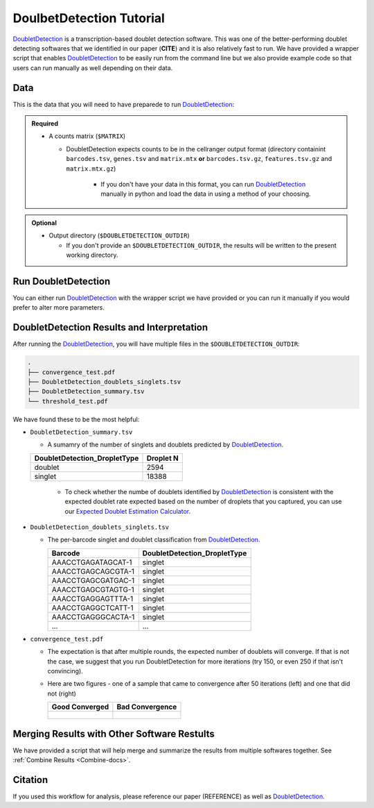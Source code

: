 .. _DoubletDetection-docs:

DoulbetDetection Tutorial
===========================

.. _DoubletDetection: https://github.com/JonathanShor/DoubletDetection

DoubletDetection_ is a transcription-based doublet detection software.
This was one of the better-performing doublet detecting softwares that we identified in our paper (**CITE**) and it is also relatively fast to run.
We have provided a wrapper script that enables DoubletDetection_ to be easily run from the command line but we also provide example code so that users can run manually as well depending on their data.



Data
----
This is the data that you will need to have preparede to run DoubletDetection_:

.. admonition:: Required
  :class: important

  - A counts matrix (``$MATRIX``)
  
    - DoubletDetection expects counts to be in the cellranger output format (directory containint ``barcodes.tsv``, ``genes.tsv`` and ``matrix.mtx`` **or** ``barcodes.tsv.gz``, ``features.tsv.gz`` and ``matrix.mtx.gz``)

	  - If you don't have your data in this format, you can run DoubletDetection_ manually in python and load the data in using a method of your choosing.

.. admonition:: Optional

  - Output directory (``$DOUBLETDETECTION_OUTDIR``)

    - If you don't provide an ``$DOUBLETDETECTION_OUTDIR``, the results will be written to the present working directory.


Run DoubletDetection
---------------------
You can either run DoubletDetection_ with the wrapper script we have provided or you can run it manually if you would prefer to alter more parameters.

.. tabs::

  .. tab:: With Wrapper Script

    .. code-block:: bash

      singularity exec Demuxafy.sif DoubletDetection.py -m $MATRIX -o $DOUBLETDETECTION_OUTDIR

    To see all the parameters that this wrapper script will accept, run:

    .. code-block:: bash

      singularity exec Demuxafy.sif DoubletDetection.py -h


      usage: DoubletDetection.py [-h] -m COUNTS_MATRIX [-b BARCODES] [-o OUTDIR]
                                [-i N_ITERATIONS] [-p PHENOGRAPH]
                                [-s STANDARD_SCALING] [-t P_THRESH]
                                [-v VOTER_THRESH]

      wrapper for DoubletDetection for doublet detection from transcriptomic data.

      optional arguments:
        -h, --help            show this help message and exit
        -m COUNTS_MATRIX, --counts_matrix COUNTS_MATRIX
                              cell ranger counts matrix.mtx
        -b BARCODES, --barcodes BARCODES
                              File containing droplet barcodes. Use barcodes from
                              provided 10x dir by default.
        -o OUTDIR, --outdir OUTDIR
                              The output directory; default is current working
                              directory
        -i N_ITERATIONS, --n_iterations N_ITERATIONS
                              Number of iterations to use; default is 50
        -p PHENOGRAPH, --phenograph PHENOGRAPH
                              Whether to use phenograph (True) or not (False);
                              default is False
        -s STANDARD_SCALING, --standard_scaling STANDARD_SCALING
                              Whether to use standard scaling of normalized count
                              matrix prior to PCA (True) or not (False); default is
                              True
        -t P_THRESH, --p_thresh P_THRESH
                              P-value threshold for doublet calling; default is
                              1e-16
        -v VOTER_THRESH, --voter_thresh VOTER_THRESH
                              Voter threshold for doublet calling; default is 0.5


  .. tab:: Run in python

    To run DoubletDetection_ manually, first start python from the singularity image (all the required software have been provided in the image)

    .. code-block:: bash

      singularity exec Demuxafy.sif python

    Now, python will open in your terminal and you can run the DoubletDetection_ code. 
    Here is an example:

    .. code-block:: python

      import os
      import numpy as np
      import doubletdetection
      import tarfile
      import matplotlib
      matplotlib.use('PDF')
      import matplotlib.pyplot as plt
      import sys
      import pandas as pd

      # Load read10x function from mods directory

      mods_path = "/opt/Demultiplexing_Doublet_Detecting_Docs/mods" ## custom script for loading 10x data in python
      sys.path.append(mods_path)
      import read10x

      ### Set up parameters and variables ###
      counts_matrix = "/path/to/counts/matrix.mtx"
      outdir = "/path/to/doublet/detection/outdir"


      if not os.path.isdir(outdir):
      	os.mkdir(outdir)


      ### Read in data ###
      raw_counts = read10x.import_cellranger_mtx(counts_matrix)

      try:
        barcodes_df = read10x.read_barcodes(counts_matrix + "/barcodes.tsv.gz")
      except:
        try:
          barcodes_df = read10x.read_barcodes(counts_matrix + "/barcodes.tsv")
        except:
          print("No barcode file in provided counts matrix directory. Please double check the directory or provide the full path to the barcode file to use.")

      print('Counts matrix shape: {} rows, {} columns'.format(raw_counts.shape[0], raw_counts.shape[1]))

      # Remove columns with all 0s
      zero_genes = (np.sum(raw_counts, axis=0) == 0).A.ravel()
      raw_counts = raw_counts[:, ~zero_genes]
      print('Counts matrix shape after removing unexpressed genes: {} rows, {} columns'.format(raw_counts.shape[0], raw_counts.shape[1]))

      clf = doubletdetection.BoostClassifier(n_iters=50, use_phenograph=True, standard_scaling=False, verbose = True)
      doublets = clf.fit(raw_counts).predict(p_thresh=1e-16, voter_thresh=50)

      results = pd.Series(doublets, name="DoubletDetection_DropletType")
      dataframe = pd.concat([barcodes_df, results], axis=1)
      dataframe.DoubletDetection_DropletType = dataframe.DoubletDetection_DropletType.replace(1.0, "doublet")
      dataframe.DoubletDetection_DropletType = dataframe.DoubletDetection_DropletType.replace(0.0, "singlet")

      dataframe.to_csv(os.path.join(outdir,'DoubletDetection_doublets_singlets.tsv'), sep = "\t", index = False)


      ### Figures ###
      doubletdetection.plot.convergence(clf, save=os.path.join(outdir,'convergence_test.pdf'), show=False, p_thresh=1e-16, voter_thresh=0.5)

      f3 = doubletdetection.plot.threshold(clf, save=os.path.join(outdir,'threshold_test.pdf'), show=False, p_step=6)


      ### Make summary of singlets and doublets and write to file ###
      summary = pd.DataFrame(dataframe.DoubletDetection_DropletType.value_counts())
      summary.index.name = 'Classification'
      summary.reset_index(inplace=True)
      summary = summary.rename({'DoubletDetection_DropletType': 'Droplet N'}, axis=1)

      summary.to_csv(os.path.join(outdir,'DoubletDetection_summary.tsv'), sep = "\t", index = False)




DoubletDetection Results and Interpretation
-------------------------------------------
After running the DoubletDetection_, you will have multiple files in the ``$DOUBLETDETECTION_OUTDIR``:

.. code-block:: bash

  .
  ├── convergence_test.pdf
  ├── DoubletDetection_doublets_singlets.tsv
  ├── DoubletDetection_summary.tsv
  └── threshold_test.pdf

We have found these to be the most helpful:

- ``DoubletDetection_summary.tsv``

  - A sumamry of the number of singlets and doublets predicted by DoubletDetection_.

  +------------------------------+-----------+
  | DoubletDetection_DropletType | Droplet N |
  +==============================+===========+
  | doublet                      | 2594      |
  +------------------------------+-----------+
  | singlet                      | 18388     |
  +------------------------------+-----------+

    - To check whether the numbe of doublets identified by DoubletDetection_ is consistent with the expected doublet rate expected based on the number of droplets that you captured, you can use our `Expected Doublet Estimation Calculator <test.html>`__.

- ``DoubletDetection_doublets_singlets.tsv``

  - The per-barcode singlet and doublet classification from DoubletDetection_.

    +------------------------+-----------------------------+
    | Barcode                | DoubletDetection_DropletType|
    +========================+=============================+
    | AAACCTGAGATAGCAT-1     | singlet                     |
    +------------------------+-----------------------------+
    | AAACCTGAGCAGCGTA-1     | singlet                     |
    +------------------------+-----------------------------+
    | AAACCTGAGCGATGAC-1     | singlet                     |
    +------------------------+-----------------------------+
    | AAACCTGAGCGTAGTG-1     | singlet                     |
    +------------------------+-----------------------------+
    | AAACCTGAGGAGTTTA-1     | singlet                     |
    +------------------------+-----------------------------+
    | AAACCTGAGGCTCATT-1     | singlet                     |
    +------------------------+-----------------------------+
    | AAACCTGAGGGCACTA-1     | singlet                     |
    +------------------------+-----------------------------+
    | ...                    | ...                         |
    +------------------------+-----------------------------+

- ``convergence_test.pdf``

  - The expectation is that after multiple rounds, the expected number of doublets will converge. If that is not the case, we suggest that you run DoubletDetection for more iterations (try 150, or even 250 if that isn't convincing).

  - Here are two figures - one of a sample that came to convergence after 50 iterations (left) and one that did not (right)

    +--------------------------------------------------------------------------------------------------------------------+------------------------------------------------------------------------------------------------------------------+
    | Good Converged                                                                                                     | Bad Convergence                                                                                                  |
    +====================================================================================================================+==================================================================================================================+
    | .. figure:: https://user-images.githubusercontent.com/44268007/104434976-ccf8fa80-55db-11eb-9f30-00f71e4592d4.png  | .. figure:: https://user-images.githubusercontent.com/44268007/95423527-f545dd00-098c-11eb-8a48-1ca6bb507151.png |
    +--------------------------------------------------------------------------------------------------------------------+------------------------------------------------------------------------------------------------------------------+


Merging Results with Other Software Restults
--------------------------------------------
We have provided a script that will help merge and summarize the results from multiple softwares together.
See :ref:`Combine Results <Combine-docs>`.

Citation
--------
If you used this workflow for analysis, please reference our paper (REFERENCE) as well as `DoubletDetection <https://zenodo.org/record/4359992>`__.